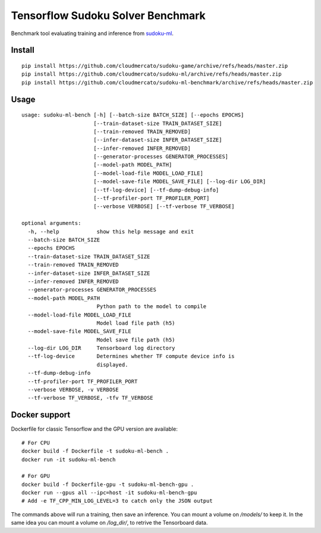 Tensorflow Sudoku Solver Benchmark
==================================

Benchmark tool evaluating training and inference from `sudoku-ml <https://github.com/cloudmercato/sudoku-ml>`_.


Install
-------

::

  pip install https://github.com/cloudmercato/sudoku-game/archive/refs/heads/master.zip
  pip install https://github.com/cloudmercato/sudoku-ml/archive/refs/heads/master.zip
  pip install https://github.com/cloudmercato/sudoku-ml-benchmark/archive/refs/heads/master.zip
  
Usage
-----

::

  usage: sudoku-ml-bench [-h] [--batch-size BATCH_SIZE] [--epochs EPOCHS]
                         [--train-dataset-size TRAIN_DATASET_SIZE]
                         [--train-removed TRAIN_REMOVED]
                         [--infer-dataset-size INFER_DATASET_SIZE]
                         [--infer-removed INFER_REMOVED]
                         [--generator-processes GENERATOR_PROCESSES]
                         [--model-path MODEL_PATH]
                         [--model-load-file MODEL_LOAD_FILE]
                         [--model-save-file MODEL_SAVE_FILE] [--log-dir LOG_DIR]
                         [--tf-log-device] [--tf-dump-debug-info]
                         [--tf-profiler-port TF_PROFILER_PORT]
                         [--verbose VERBOSE] [--tf-verbose TF_VERBOSE]

  optional arguments:
    -h, --help            show this help message and exit
    --batch-size BATCH_SIZE
    --epochs EPOCHS
    --train-dataset-size TRAIN_DATASET_SIZE
    --train-removed TRAIN_REMOVED
    --infer-dataset-size INFER_DATASET_SIZE
    --infer-removed INFER_REMOVED
    --generator-processes GENERATOR_PROCESSES
    --model-path MODEL_PATH
                          Python path to the model to compile
    --model-load-file MODEL_LOAD_FILE
                          Model load file path (h5)
    --model-save-file MODEL_SAVE_FILE
                          Model save file path (h5)
    --log-dir LOG_DIR     Tensorboard log directory
    --tf-log-device       Determines whether TF compute device info is
                          displayed.
    --tf-dump-debug-info
    --tf-profiler-port TF_PROFILER_PORT
    --verbose VERBOSE, -v VERBOSE
    --tf-verbose TF_VERBOSE, -tfv TF_VERBOSE
    
Docker support
--------------

Dockerfile for classic Tensorflow and the GPU version are available: ::

  # For CPU
  docker build -f Dockerfile -t sudoku-ml-bench .
  docker run -it sudoku-ml-bench
  
  # For GPU
  docker build -f Dockerfile-gpu -t sudoku-ml-bench-gpu .
  docker run --gpus all --ipc=host -it sudoku-ml-bench-gpu
  # Add -e TF_CPP_MIN_LOG_LEVEL=3 to catch only the JSON output
  
The commands above will run a training, then save an inference. You can mount a volume on `/models/` to keep it. In the same idea you can mount a volume on `/log_dir/`, to retrive the Tensorboard data.
  
